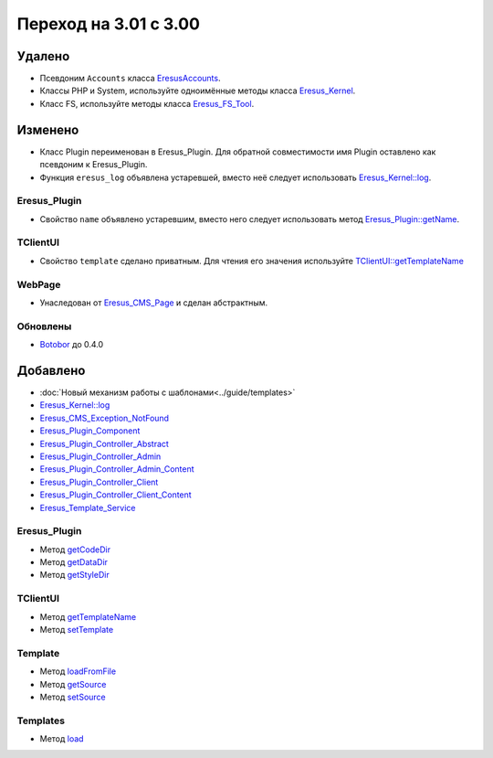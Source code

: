 Переход на 3.01 с 3.00
======================

Удалено
-------

* Псевдоним ``Accounts`` класса `EresusAccounts <../../api/classes/EresusAccounts.html>`_.
* Классы PHP и System, используйте одноимённые методы класса
  `Eresus_Kernel <../../api/classes/Eresus_Kernel.html>`_.
* Класс FS, используйте методы класса `Eresus_FS_Tool <../../api/classes/Eresus_FS_Tool.html>`_.

Изменено
--------

* Класс Plugin переименован в Eresus_Plugin. Для обратной совместимости имя Plugin оставлено как
  псевдоним к Eresus_Plugin.
* Функция ``eresus_log`` объявлена устаревшей, вместо неё следует использовать
  `Eresus_Kernel::log <../../api/classes/Eresus_Kernel.html#method_log>`_.


Eresus_Plugin
^^^^^^^^^^^^^

* Свойство ``name`` объявлено устаревшим, вместо него следует использовать метод
  `Eresus_Plugin::getName <../../api/classes/Eresus_Plugin.html#method_getName>`_.

TClientUI
^^^^^^^^^

* Свойство ``template`` сделано приватным. Для чтения его значения используйте
  `TClientUI::getTemplateName <../../api/classes/TClientUI.html#method_getTemplateName>`_

WebPage
^^^^^^^

* Унаследован от `Eresus_CMS_Page <../../api/classes/Eresus_CMS_Page.html>`_ и сделан абстрактным.

Обновлены
^^^^^^^^^

* `Botobor <https://github.com/mekras/botobor>`_ до 0.4.0

Добавлено
---------

* :doc:`Новый механизм работы с шаблонами<../guide/templates>`
* `Eresus_Kernel::log <../../api/classes/Eresus_Kernel.html#method_log>`_
* `Eresus_CMS_Exception_NotFound <../../api/classes/Eresus_CMS_Exception_NotFound.html>`_
* `Eresus_Plugin_Component <../../api/classes/Eresus_Plugin_Component.html>`_
* `Eresus_Plugin_Controller_Abstract <../../api/classes/Eresus_Plugin_Controller_Abstract.html>`_
* `Eresus_Plugin_Controller_Admin <../../api/classes/Eresus_Plugin_Controller_Admin.html>`_
* `Eresus_Plugin_Controller_Admin_Content <../../api/classes/Eresus_Plugin_Controller_Admin_Content.html>`_
* `Eresus_Plugin_Controller_Client <../../api/classes/Eresus_Plugin_Controller_Client.html>`_
* `Eresus_Plugin_Controller_Client_Content <../../api/classes/Eresus_Plugin_Controller_Client_Content.html>`_
* `Eresus_Template_Service <../../api/classes/Eresus_Template_Service.html>`_

Eresus_Plugin
^^^^^^^^^^^^^

* Метод `getCodeDir <../../api/classes/Eresus_Plugin.html#method_getCodeUrl>`_
* Метод `getDataDir <../../api/classes/Eresus_Plugin.html#method_getDataUrl>`_
* Метод `getStyleDir <../../api/classes/Eresus_Plugin.html#method_getStyleUrl>`_


TClientUI
^^^^^^^^^

* Метод `getTemplateName <../../api/classes/TClientUI.html#method_getTemplateName>`_
* Метод `setTemplate <../../api/classes/TClientUI.html#method_setTemplate>`_

Template
^^^^^^^^

* Метод `loadFromFile <../../api/classes/Template.html#method_loadFromFile>`_
* Метод `getSource <../../api/classes/Template.html#method_getSource>`_
* Метод `setSource <../../api/classes/Template.html#method_setSource>`_

Templates
^^^^^^^^

* Метод `load <../../api/classes/Templates.html#method_load>`_
